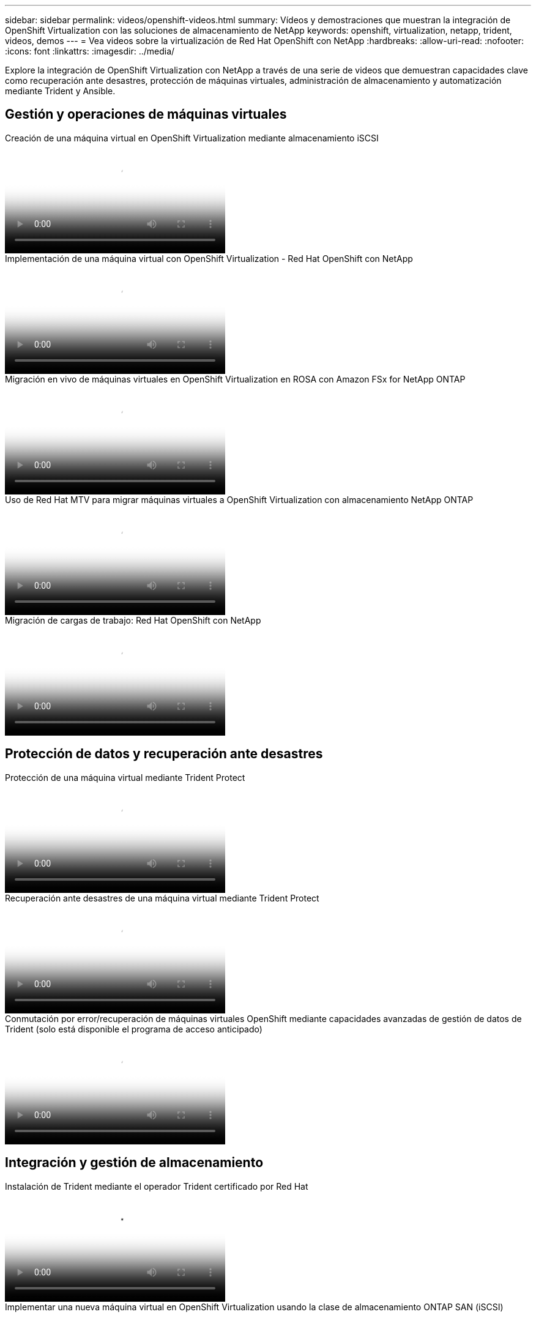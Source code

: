 ---
sidebar: sidebar 
permalink: videos/openshift-videos.html 
summary: Vídeos y demostraciones que muestran la integración de OpenShift Virtualization con las soluciones de almacenamiento de NetApp 
keywords: openshift, virtualization, netapp, trident, videos, demos 
---
= Vea videos sobre la virtualización de Red Hat OpenShift con NetApp
:hardbreaks:
:allow-uri-read: 
:nofooter: 
:icons: font
:linkattrs: 
:imagesdir: ../media/


[role="lead"]
Explore la integración de OpenShift Virtualization con NetApp a través de una serie de videos que demuestran capacidades clave como recuperación ante desastres, protección de máquinas virtuales, administración de almacenamiento y automatización mediante Trident y Ansible.



== Gestión y operaciones de máquinas virtuales

.Creación de una máquina virtual en OpenShift Virtualization mediante almacenamiento iSCSI
video::497b868d-2917-4824-bbaa-b2d500f92dda[panopto,width=360]
.Implementación de una máquina virtual con OpenShift Virtualization - Red Hat OpenShift con NetApp
video::8a29fa18-8643-499e-94c7-b01200f9ce11[panopto,width=360]
.Migración en vivo de máquinas virtuales en OpenShift Virtualization en ROSA con Amazon FSx for NetApp ONTAP
video::4b3ef03d-7d65-4637-9dab-b21301371d7d[panopto,width=360]
.Uso de Red Hat MTV para migrar máquinas virtuales a OpenShift Virtualization con almacenamiento NetApp ONTAP
video::bac58645-dd75-4e92-b5fe-b12b015dc199[panopto,width=360]
.Migración de cargas de trabajo: Red Hat OpenShift con NetApp
video::27773297-a80c-473c-ab41-b01200fa009a[panopto,width=360]


== Protección de datos y recuperación ante desastres

.Protección de una máquina virtual mediante Trident Protect
video::4670e188-3d67-4207-84c5-b2d500f934a0[panopto,width=360]
.Recuperación ante desastres de una máquina virtual mediante Trident Protect
video::ae4bdcf7-b344-4f19-89ed-b2d500f94efd[panopto,width=360]
.Conmutación por error/recuperación de máquinas virtuales OpenShift mediante capacidades avanzadas de gestión de datos de Trident (solo está disponible el programa de acceso anticipado)
video::f2a8fa24-2971-4cdc-9bbb-b1f1007032ea[panopto,width=360]


== Integración y gestión de almacenamiento

.Instalación de Trident mediante el operador Trident certificado por Red Hat
video::15c225f3-13ef-41ba-b255-b2d500f927c0[panopto,width=360]
.Implementar una nueva máquina virtual en OpenShift Virtualization usando la clase de almacenamiento ONTAP SAN (iSCSI)
video::2e2c6fdb-4651-46dd-b028-b1ed00d37da3[panopto,width=360]
.Implementar una aplicación de contenedor PostgreSQL usando la clase de almacenamiento ONTAP NAS
video::d3eacf8c-888f-4028-a695-b1ed00d28dee[panopto,width=360]


== Automatización y monitorización

.Automatización de Ansible para implementar Trident y crear una clase de almacenamiento en el clúster OpenShift
video::fae6605f-b61a-4a34-a97f-b1ed00d2de93[panopto,width=360]
link:https://github.com/NetApp/trident-install["El manual utilizado para instalar NetApp Trident, StorageClasses y Backend mediante Ansible se puede encontrar en GitHub."]

.Integración de Cloud Insights con Openshift Virtualization
video::29ed6938-eeaf-4e70-ae7b-b15d011d75ff[panopto,width=360]
.Instalación de OpenShift Virtualization - Red Hat OpenShift con NetApp
video::e589a8a3-ce82-4a0a-adb6-b01200f9b907[panopto,width=360]